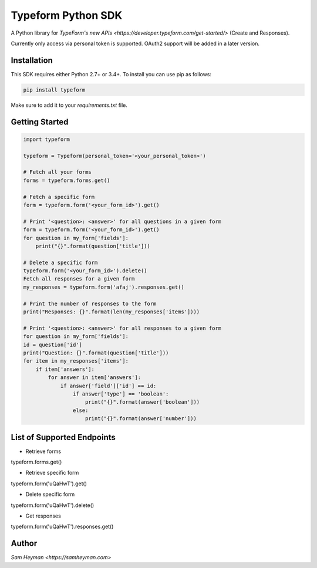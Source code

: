 
Typeform Python SDK
===================

A Python library for `TypeForm's new APIs <https://developer.typeform.com/get-started/>` (Create and Responses).

Currently only access via personal token is supported. OAuth2 support will be added in a later version.

Installation
------------

This SDK requires either Python 2.7+ or 3.4+. To install you can use pip as follows:

.. code:: sh

    pip install typeform

Make sure to add it to your `requirements.txt` file. 


Getting Started
---------------

.. code:: py

    import typeform

    typeform = Typeform(personal_token='<your_personal_token>')

    # Fetch all your forms
    forms = typeform.forms.get()

    # Fetch a specific form
    form = typeform.form('<your_form_id>').get()

    # Print '<question>: <answer>' for all questions in a given form
    form = typeform.form('<your_form_id>').get()
    for question in my_form['fields']:
        print("{}".format(question['title']))

    # Delete a specific form
    typeform.form('<your_form_id>').delete()
    Fetch all responses for a given form
    my_responses = typeform.form('afaj').responses.get()

    # Print the number of responses to the form
    print("Responses: {}".format(len(my_responses['items'])))

    # Print '<question>: <answer>' for all responses to a given form
    for question in my_form['fields']:
    id = question['id']
    print("Question: {}".format(question['title']))
    for item in my_responses['items']:
        if item['answers']:
            for answer in item['answers']:
                if answer['field']['id'] == id:
                    if answer['type'] == 'boolean':
                        print("{}".format(answer['boolean']))
                    else:
                        print("{}".format(answer['number']))

List of Supported Endpoints
---------------------------

.. code:: py

* Retrieve forms
typeform.forms.get()

* Retrieve specific form
typeform.form('uQaHwT').get()

* Delete specific form
typeform.form('uQaHwT').delete()

* Get responses
typeform.form('uQaHwT').responses.get()


Author
------

`Sam Heyman <https://samheyman.com>`